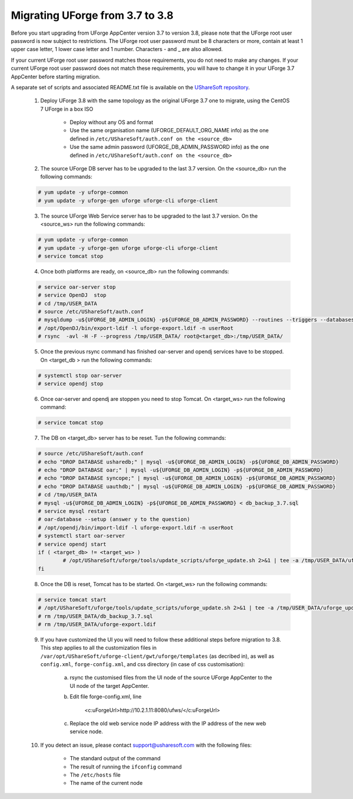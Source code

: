 .. Copyright 2017 FUJITSU LIMITED


.. _migrate-to38:

Migrating UForge from 3.7 to 3.8
--------------------------------

Before you start upgrading from UForge AppCenter version 3.7 to version 3.8, please note that the UForge root user password is now subject to restrictions. The UForge root user password must be 8 characters or more, contain at least 1 upper case letter, 1 lower case letter and 1 number. Characters - and _ are also allowed.

If your current UForge root user password matches those requirements, you do not need to make any changes. If your current UForge root user password does not match these requirements, you will have to change it in your UForge 3.7 AppCenter before starting migration.

A separate set of scripts and associated README.txt file is available on the `UShareSoft repository <http://https://repository.usharesoft.com/downloads/changePasswordScripts.tar.gz>`_.

	1. Deploy UForge 3.8 with the same topology as the original UForge 3.7 one to migrate, using the CentOS 7 UForge in a box ISO

		* Deploy without any OS and format
		* Use the same organisation name (UFORGE_DEFAULT_ORG_NAME info) as the one defined in ``/etc/UShareSoft/auth.conf on the <source_db>``
		* Use the same admin password (UFORGE_DB_ADMIN_PASSWORD info) as the one defined in ``/etc/UShareSoft/auth.conf on the <source_db>``

	2. The source UForge DB server has to be upgraded to the last 3.7 version. On the <source_db> run the following commands:

	.. code-block:: shell

		# yum update -y uforge-common
		# yum update -y uforge-gen uforge uforge-cli uforge-client

	3. The source UForge Web Service server has to be upgraded to the last 3.7 version. On the <source_ws> run the following commands:

	.. code-block:: shell 

		# yum update -y uforge-common
		# yum update -y uforge-gen uforge uforge-cli uforge-client
		# service tomcat stop

	4. Once both platforms are ready, on <source_db> run the following commands:

	.. code-block:: shell

		# service oar-server stop
		# service OpenDJ  stop
		# cd /tmp/USER_DATA
		# source /etc/UShareSoft/auth.conf
		# mysqldump -u${UFORGE_DB_ADMIN_LOGIN} -p${UFORGE_DB_ADMIN_PASSWORD} --routines --triggers --databases oar syncope uauthdb usharedb > db_backup_3.7.sql
		# /opt/OpenDJ/bin/export-ldif -l uforge-export.ldif -n userRoot
		# rsync  -avl -H -F --progress /tmp/USER_DATA/ root@<target_db>:/tmp/USER_DATA/

	5. Once the previous rsync command has finished oar-server and opendj services have to be stopped. On <target_db > run the following commands:

	.. code-block:: shell

		# systemctl stop oar-server
		# service opendj stop

	6. Once oar-server and opendj are stoppen you need to stop Tomcat. On <target_ws> run the following command:

	.. code-block:: shell

		# service tomcat stop

	7. The DB on <target_db> server has to be reset. Tun the following commands:

	.. code-block:: shell

		# source /etc/UShareSoft/auth.conf
		# echo "DROP DATABASE usharedb;" | mysql -u${UFORGE_DB_ADMIN_LOGIN} -p${UFORGE_DB_ADMIN_PASSWORD}
		# echo "DROP DATABASE oar;" | mysql -u${UFORGE_DB_ADMIN_LOGIN} -p${UFORGE_DB_ADMIN_PASSWORD}
		# echo "DROP DATABASE syncope;" | mysql -u${UFORGE_DB_ADMIN_LOGIN} -p${UFORGE_DB_ADMIN_PASSWORD}
		# echo "DROP DATABASE uauthdb;" | mysql -u${UFORGE_DB_ADMIN_LOGIN} -p${UFORGE_DB_ADMIN_PASSWORD}
		# cd /tmp/USER_DATA
		# mysql -u${UFORGE_DB_ADMIN_LOGIN} -p${UFORGE_DB_ADMIN_PASSWORD} < db_backup_3.7.sql
		# service mysql restart
		# oar-database --setup (answer y to the question)
		# /opt/opendj/bin/import-ldif -l uforge-export.ldif -n userRoot
		# systemctl start oar-server
		# service opendj start
		if ( <target_db> != <target_ws> )
			# /opt/UShareSoft/uforge/tools/update_scripts/uforge_update.sh 2>&1 | tee -a /tmp/USER_DATA/uforge_update_db_3.8.log
		fi

	8. Once the DB is reset, Tomcat has to be started. On <target_ws> run the following commands:

	.. code-block:: shell

		# service tomcat start
		# /opt/UShareSoft/uforge/tools/update_scripts/uforge_update.sh 2>&1 | tee -a /tmp/USER_DATA/uforge_update_ws_3.8.log
		# rm /tmp/USER_DATA/db_backup_3.7.sql
		# rm /tmp/USER_DATA/uforge-export.ldif

	9. If you have customized the UI you will need to follow these additional steps before migration to 3.8. This step applies to all the customization files in ``/var/opt/UShareSoft/uforge-client/gwt/uforge/templates`` (as decribed in), as well as ``config.xml``, ``forge-config.xml``, and css directory (in case of css customisation):

		a) rsync the customised files from the UI node of the source UForge AppCenter to the UI node of the target AppCenter.
		b) Edit file forge-config.xml, line

			.. code-block:: shell

			<c:uForgeUrl>http://10.2.1.11:8080/ufws/</c:uForgeUrl>

		c) Replace the old web service node IP address with the IP address of the new web service node.

	10. If you detect an issue, please contact support@usharesoft.com with the following files:

		* The standard output of the command
		* The result of running the ``ifconfig`` command
		* The ``/etc/hosts`` file
		* The name of the current node



